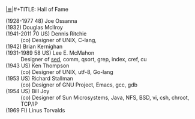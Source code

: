 # File           : cix-hall_of_fame.org
# Created        : <2016-11-06 Sun 22:27:11 GMT>
# Modified  : <2017-2-08 Wed 08:11:47 GMT> sharlatan
# Author         : sharlatan
# Maintainer(s   :
# Sinopsis :

#+OPTIONS: num:nil


[[file:../cix-main.org][|≣|]]#+TITLE: Hall of Fame

- (1928-1977 48) Joe Ossanna  ::
- (1932) Douglas McIlroy  ::
- (1941-2011 70 US) Dennis Ritchie  :: (co) Designer of UNIX, C-lang,
- (1942) Brian Kernighan  ::
- (1931-1989 58 US) Lee E. McMahon :: Designer of [[file:./cix-sed.org][sed]], comm, qsort, grep,
      index, cref, cu
- (1943 US) Ken Thompson :: (co) Designer of UNIX, utf-8, Go-lang
- (1953 US) Richard Stallman :: (co) Designer of GNU Project, Emacs, gcc, gdb
- (1954 US) Bill Joy :: (co) Designer of Sun Microsystems, Java, NFS, BSD, vi,
     csh, chroot, TCP/IP
- (1969 FI) Linus Torvalds ::

